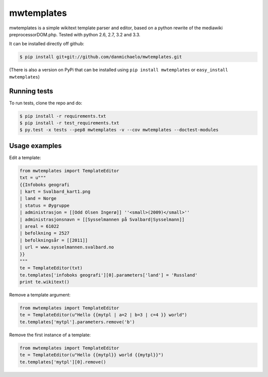 mwtemplates
==================

.. image:: http://img.shields.io/travis/danmichaelo/mwtemplates.svg?style=flat
   :target: https://travis-ci.org/danmichaelo/mwtemplates
   :alt: Build status

.. image:: http://img.shields.io/coveralls/danmichaelo/mwtemplates.svg
   :target: https://coveralls.io/r/danmichaelo/mwtemplates
   :alt: Test coverage

.. image:: https://pypip.in/version/mwtemplates/badge.svg?style=flat
   :target: https://pypi.python.org/pypi/mwtemplates/
   :alt: Latest Version

.. image:: https://pypip.in/py_versions/mwtemplates/badge.svg?style=flat
   :target: https://pypi.python.org/pypi/mwtemplates/
   :alt: Supported Python versions

.. image:: https://pypip.in/download/mwtemplates/badge.svg?period=month&style=flat
   :target: https://pypi.python.org/pypi/mwtemplates/
   :alt: Downloads

mwtemplates is a simple wikitext template parser and editor, based on a python rewrite of the mediawiki preprocessorDOM.php. Tested with python 2.6, 2.7, 3.2 and 3.3.

It can be installed directly off github:

.. code-block:: console

    $ pip install git+git://github.com/danmichaelo/mwtemplates.git

(There is also a version on PyPi that can be installed using ``pip install mwtemplates`` or ``easy_install mwtemplates``)

Running tests
-------------------

To run tests, clone the repo and do:

.. code-block:: console
    
    $ pip install -r requirements.txt
    $ pip install -r test_requirements.txt
    $ py.test -x tests --pep8 mwtemplates -v --cov mwtemplates --doctest-modules

Usage examples
-------------------

Edit a template:

.. code-block:: python

    from mwtemplates import TemplateEditor
    txt = u"""
    {{Infoboks geografi
    | kart = Svalbard_kart1.png
    | land = Norge
    | status = Øygruppe
    | administrasjon = [[Odd Olsen Ingerø]] ''<small>(2009)</small>''
    | administrasjonsnavn = [[Sysselmannen på Svalbard|Sysselmann]]
    | areal = 61022
    | befolkning = 2527
    | befolkningsår = [[2011]]
    | url = www.sysselmannen.svalbard.no
    }}
    """
    te = TemplateEditor(txt)
    te.templates['infoboks geografi'][0].parameters['land'] = 'Russland'
    print te.wikitext()

Remove a template argument:

.. code-block:: python

    from mwtemplates import TemplateEditor
    te = TemplateEditor(u"Hello {{mytpl | a=2 | b=3 | c=4 }} world")
    te.templates['mytpl'].parameters.remove('b')

Remove the first instance of a template:

.. code-block:: python

    from mwtemplates import TemplateEditor
    te = TemplateEditor(u"Hello {{mytpl}} world {{mytpl}}")
    te.templates['mytpl'][0].remove()
